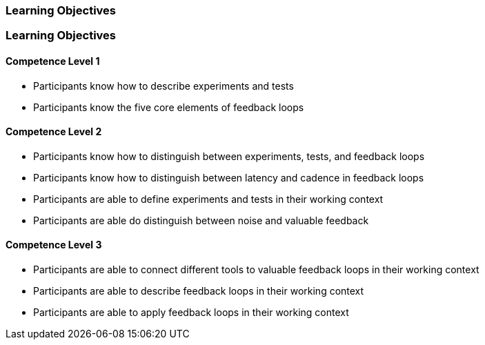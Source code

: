 // (c) nextnormal.academy UG (haftungsbeschränkt) (https://nextnormal.academy)
// ====================================================


// tag::DE[]
=== Learning Objectives
// end::DE[]

// tag::EN[]
=== Learning Objectives

==== Competence Level 1

- [[LO12-1-1]] Participants know how to describe experiments and tests
- [[LO12-1-2]] Participants know the five core elements of feedback loops

==== Competence Level 2

- [[LO12-2-1]] Participants know how to distinguish between experiments, tests, and feedback loops
- [[LO12-2-2]] Participants know how to distinguish between latency and cadence in feedback loops
- [[LO12-2-3]] Participants are able to define experiments and tests in their working context
- [[LO12-2-4]] Participants are able do distinguish between noise and valuable feedback

==== Competence Level 3

- [[LO12-3-1]] Participants are able to connect different tools to valuable feedback loops in their working context
- [[LO12-3-2]] Participants are able to describe feedback loops in their working context
- [[LO12-3-3]] Participants are able to apply feedback loops in their working context

// end::EN[]

